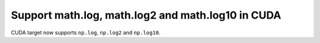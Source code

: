 Support math.log, math.log2 and math.log10 in CUDA
--------------------------------------------------

CUDA target now supports ``np.log``, ``np.log2`` and ``np.log10``.